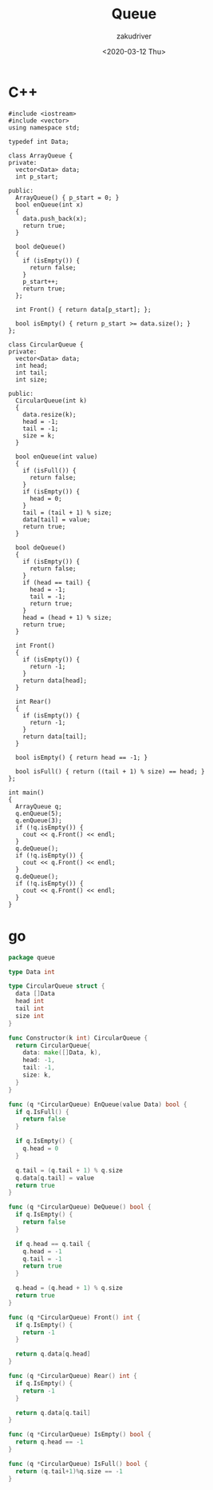 #+TITLE: Queue
#+AUTHOR: zakudriver
#+DATE: <2020-03-12 Thu>


* C++
#+BEGIN_SRC c++
  #include <iostream>
  #include <vector>
  using namespace std;

  typedef int Data;

  class ArrayQueue {
  private:
    vector<Data> data;
    int p_start;

  public:
    ArrayQueue() { p_start = 0; }
    bool enQueue(int x)
    {
      data.push_back(x);
      return true;
    }

    bool deQueue()
    {
      if (isEmpty()) {
        return false;
      }
      p_start++;
      return true;
    };

    int Front() { return data[p_start]; };

    bool isEmpty() { return p_start >= data.size(); }
  };

  class CircularQueue {
  private:
    vector<Data> data;
    int head;
    int tail;
    int size;

  public:
    CircularQueue(int k)
    {
      data.resize(k);
      head = -1;
      tail = -1;
      size = k;
    }

    bool enQueue(int value)
    {
      if (isFull()) {
        return false;
      }
      if (isEmpty()) {
        head = 0;
      }
      tail = (tail + 1) % size;
      data[tail] = value;
      return true;
    }

    bool deQueue()
    {
      if (isEmpty()) {
        return false;
      }
      if (head == tail) {
        head = -1;
        tail = -1;
        return true;
      }
      head = (head + 1) % size;
      return true;
    }

    int Front()
    {
      if (isEmpty()) {
        return -1;
      }
      return data[head];
    }

    int Rear()
    {
      if (isEmpty()) {
        return -1;
      }
      return data[tail];
    }

    bool isEmpty() { return head == -1; }

    bool isFull() { return ((tail + 1) % size) == head; }
  };

  int main()
  {
    ArrayQueue q;
    q.enQueue(5);
    q.enQueue(3);
    if (!q.isEmpty()) {
      cout << q.Front() << endl;
    }
    q.deQueue();
    if (!q.isEmpty()) {
      cout << q.Front() << endl;
    }
    q.deQueue();
    if (!q.isEmpty()) {
      cout << q.Front() << endl;
    }
  }
#+END_SRC

* go
#+BEGIN_SRC go
  package queue

  type Data int

  type CircularQueue struct {
    data []Data
    head int
    tail int
    size int
  }

  func Constructor(k int) CircularQueue {
    return CircularQueue{
      data: make([]Data, k),
      head: -1,
      tail: -1,
      size: k,
    }
  }

  func (q *CircularQueue) EnQueue(value Data) bool {
    if q.IsFull() {
      return false
    }

    if q.IsEmpty() {
      q.head = 0
    }

    q.tail = (q.tail + 1) % q.size
    q.data[q.tail] = value
    return true
  }

  func (q *CircularQueue) DeQueue() bool {
    if q.IsEmpty() {
      return false
    }

    if q.head == q.tail {
      q.head = -1
      q.tail = -1
      return true
    }

    q.head = (q.head + 1) % q.size
    return true
  }

  func (q *CircularQueue) Front() int {
    if q.IsEmpty() {
      return -1
    }

    return q.data[q.head]
  }

  func (q *CircularQueue) Rear() int {
    if q.IsEmpty() {
      return -1
    }

    return q.data[q.tail]
  }

  func (q *CircularQueue) IsEmpty() bool {
    return q.head == -1
  }

  func (q *CircularQueue) IsFull() bool {
    return (q.tail+1)%q.size == -1
  }
#+END_SRC
